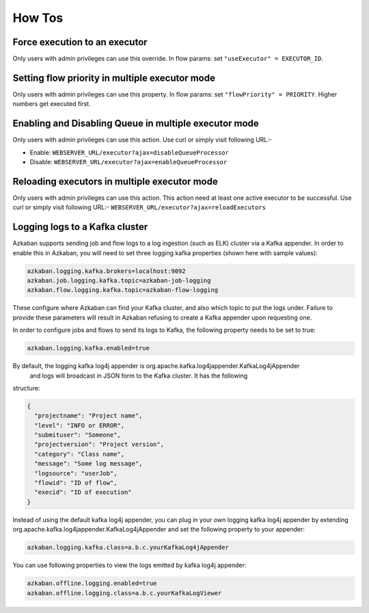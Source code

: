 .. _how-to:

How Tos
=======

Force execution to an executor
------------------------------

Only users with admin privileges can use this override. In flow params:
set ``"useExecutor" = EXECUTOR_ID``.

Setting flow priority in multiple executor mode
-----------------------------------------------

Only users with admin privileges can use this property. In flow params:
set ``"flowPriority" = PRIORITY``. Higher numbers get executed first.

Enabling and Disabling Queue in multiple executor mode
------------------------------------------------------

Only users with admin privileges can use this action. Use curl or simply
visit following URL:-

-  Enable: ``WEBSERVER_URL/executor?ajax=disableQueueProcessor``
-  Disable: ``WEBSERVER_URL/executor?ajax=enableQueueProcessor``

Reloading executors in multiple executor mode
---------------------------------------------

Only users with admin privileges can use this action. This action need
at least one active executor to be successful. Use curl or simply visit
following URL:- ``WEBSERVER_URL/executor?ajax=reloadExecutors``

Logging logs to a Kafka cluster
-----------------------------------

Azkaban supports sending job and flow logs to a log ingestion (such as ELK)
cluster via a Kafka appender. In order to enable this in Azkaban, you
will need to set three logging kafka properties (shown here with sample
values):

.. code-block:: guess

   azkaban.logging.kafka.brokers=localhost:9092
   azkaban.job.logging.kafka.topic=azkaban-job-logging
   azkaban.flow.logging.kafka.topic=azkaban-flow-logging

These configure where Azkaban can find your Kafka cluster, and also
which topic to put the logs under. Failure to provide these parameters
will result in Azkaban refusing to create a Kafka appender upon
requesting one.

In order to configure jobs and flows to send its logs to Kafka, the following
property needs to be set to true:

.. code-block:: guess

   azkaban.logging.kafka.enabled=true

By default, the logging kafka log4j appender is org.apache.kafka.log4jappender.KafkaLog4jAppender
 and logs will broadcast in JSON form to the Kafka cluster. It has the following
structure:

.. code-block:: guess

   {
     "projectname": "Project name",
     "level": "INFO or ERROR",
     "submituser": "Someone",
     "projectversion": "Project version",
     "category": "Class name",
     "message": "Some log message",
     "logsource": "userJob",
     "flowid": "ID of flow",
     "execid": "ID of execution"
   }

Instead of using the default kafka log4j appender, you can plug in your own logging kafka log4j
appender by extending org.apache.kafka.log4jappender.KafkaLog4jAppender and set the following
property to your appender:

.. code-block:: guess

   azkaban.logging.kafka.class=a.b.c.yourKafkaLog4jAppender

You can use following properties to view the logs emitted by kafka log4j appender:

.. code-block:: guess

   azkaban.offline.logging.enabled=true
   azkaban.offline.logging.class=a.b.c.yourKafkaLogViewer